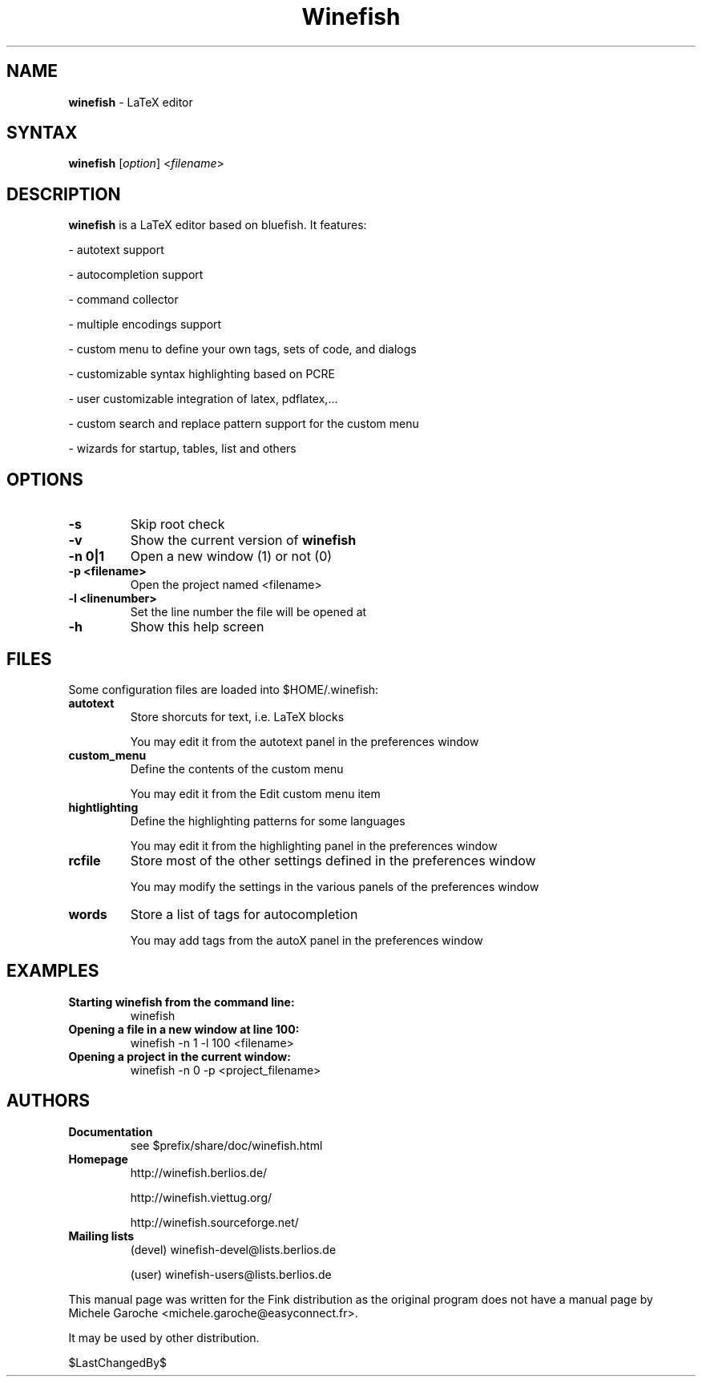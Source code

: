 .TH "Winefish" "1" "1.3.2" "kyanh" "User Commands"
.SH "NAME"
.LP 
\fBwinefish\fR \- LaTeX editor
.SH "SYNTAX"
.LP 
\fBwinefish\fR [\fIoption\fP] <\fIfilename\fP>
.SH "DESCRIPTION"
.LP 
\fBwinefish\fR is a LaTeX editor based on bluefish. It features:
.LP 
\- autotext support
.LP 
\- autocompletion support
.LP 
\- command collector
.LP 
\- multiple encodings support
.LP 
\- custom menu to define your own tags, sets of code, and dialogs
.LP 
\- customizable syntax highlighting based on PCRE
.LP 
\- user customizable integration of latex, pdflatex,...
.LP 
\- custom search and replace pattern support for the custom menu
.LP 
\- wizards for startup, tables, list and others
.SH "OPTIONS"
.TP 
\fB\-s\fR
Skip root check
.TP 
\fB\-v\fR
Show the current version of \fBwinefish\fR
.TP 
\fB\-n 0|1\fR
Open a new window (1) or not (0)
.TP 
\fB\-p <filename>\fR
Open the project named <filename>
.TP 
\fB\-l <linenumber>\fR
Set the line number the file will be opened at
.TP 
\fB\-h\fR
Show this help screen
.SH "FILES"
.LP 
Some configuration files are loaded into $HOME/.winefish:
.TP 
\fBautotext\fR 
Store shorcuts for text, i.e. LaTeX blocks
.IP 
You may edit it from the autotext panel in the preferences window
.TP 
\fBcustom_menu\fR 
Define the contents of the custom menu
.IP 
You may edit it from the Edit custom menu item
.TP 
\fBhightlighting\fR 
Define the highlighting patterns for some languages
.IP 
You may edit it from the highlighting panel in the preferences window
.TP 
\fBrcfile\fR 
Store most of the other settings defined in the preferences window
.IP 
You may modify the settings in the various panels of the preferences window
.TP 
\fBwords\fR 
Store a list of tags for autocompletion
.IP 
You may add tags from the autoX panel in the preferences window

.SH "EXAMPLES"
.TP 
\fBStarting winefish from the command line:\fR
winefish
.TP 
\fBOpening a file in a new window at line 100:\fR
winefish \-n 1 \-l 100 <filename>
.TP 
\fBOpening a project in the current window:\fR
winefish \-n 0 \-p <project_filename>
.SH "AUTHORS"
.TP 
\fBDocumentation\fR
see $prefix/share/doc/winefish.html
.TP 
\fBHomepage\fR
http://winefish.berlios.de/
.IP 
http://winefish.viettug.org/
.IP 
http://winefish.sourceforge.net/
.TP 
\fBMailing lists\fR
(devel) winefish\-devel@lists.berlios.de
.IP 
(user) winefish\-users@lists.berlios.de
.LP 
This manual page was written for the Fink distribution
as the original program does not have a manual page
by Michele Garoche <michele.garoche@easyconnect.fr>.
.LP 
It may be used by other distribution.
.LP
$LastChangedBy$
